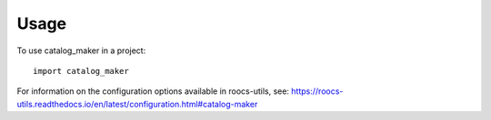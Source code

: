 =====
Usage
=====

To use catalog_maker in a project::

    import catalog_maker

For information on the configuration options available in roocs-utils, see: https://roocs-utils.readthedocs.io/en/latest/configuration.html#catalog-maker
